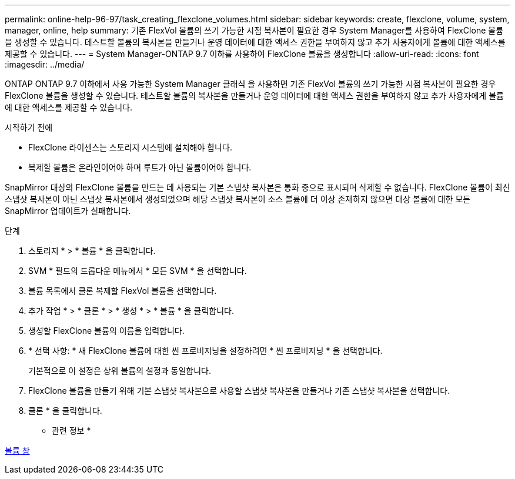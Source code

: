 ---
permalink: online-help-96-97/task_creating_flexclone_volumes.html 
sidebar: sidebar 
keywords: create, flexclone, volume, system, manager, online, help 
summary: 기존 FlexVol 볼륨의 쓰기 가능한 시점 복사본이 필요한 경우 System Manager를 사용하여 FlexClone 볼륨을 생성할 수 있습니다. 테스트할 볼륨의 복사본을 만들거나 운영 데이터에 대한 액세스 권한을 부여하지 않고 추가 사용자에게 볼륨에 대한 액세스를 제공할 수 있습니다. 
---
= System Manager-ONTAP 9.7 이하를 사용하여 FlexClone 볼륨을 생성합니다
:allow-uri-read: 
:icons: font
:imagesdir: ../media/


[role="lead"]
ONTAP ONTAP 9.7 이하에서 사용 가능한 System Manager 클래식 을 사용하면 기존 FlexVol 볼륨의 쓰기 가능한 시점 복사본이 필요한 경우 FlexClone 볼륨을 생성할 수 있습니다. 테스트할 볼륨의 복사본을 만들거나 운영 데이터에 대한 액세스 권한을 부여하지 않고 추가 사용자에게 볼륨에 대한 액세스를 제공할 수 있습니다.

.시작하기 전에
* FlexClone 라이센스는 스토리지 시스템에 설치해야 합니다.
* 복제할 볼륨은 온라인이어야 하며 루트가 아닌 볼륨이어야 합니다.


SnapMirror 대상의 FlexClone 볼륨을 만드는 데 사용되는 기본 스냅샷 복사본은 통화 중으로 표시되며 삭제할 수 없습니다. FlexClone 볼륨이 최신 스냅샷 복사본이 아닌 스냅샷 복사본에서 생성되었으며 해당 스냅샷 복사본이 소스 볼륨에 더 이상 존재하지 않으면 대상 볼륨에 대한 모든 SnapMirror 업데이트가 실패합니다.

.단계
. 스토리지 * > * 볼륨 * 을 클릭합니다.
. SVM * 필드의 드롭다운 메뉴에서 * 모든 SVM * 을 선택합니다.
. 볼륨 목록에서 클론 복제할 FlexVol 볼륨을 선택합니다.
. 추가 작업 * > * 클론 * > * 생성 * > * 볼륨 * 을 클릭합니다.
. 생성할 FlexClone 볼륨의 이름을 입력합니다.
. * 선택 사항: * 새 FlexClone 볼륨에 대한 씬 프로비저닝을 설정하려면 * 씬 프로비저닝 * 을 선택합니다.
+
기본적으로 이 설정은 상위 볼륨의 설정과 동일합니다.

. FlexClone 볼륨을 만들기 위해 기본 스냅샷 복사본으로 사용할 스냅샷 복사본을 만들거나 기존 스냅샷 복사본을 선택합니다.
. 클론 * 을 클릭합니다.


* 관련 정보 *

xref:reference_volumes_window.adoc[볼륨 창]
